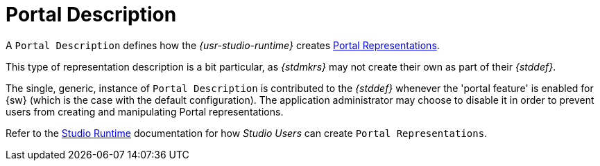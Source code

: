 = Portal Description

A `Portal Description` defines how the _{usr-studio-runtime}_ creates xref:user-manual:studio-runtime/representation-editors/portal.adoc[Portal Representations].

This type of representation description is a bit particular, as _{stdmkrs}_ may not create their own as part of their _{stddef}_.

The single, generic, instance of `Portal Description` is contributed to the _{stddef}_ whenever the 'portal feature' is enabled for {sw} (which is the case with the default configuration). The application administrator may choose to disable it in order to prevent users from creating and manipulating Portal representations.

Refer to the xref:user-manual:studio-runtime/representation-editors/portal.adoc#[Studio Runtime] documentation for how _Studio Users_ can create `Portal Representations`.
